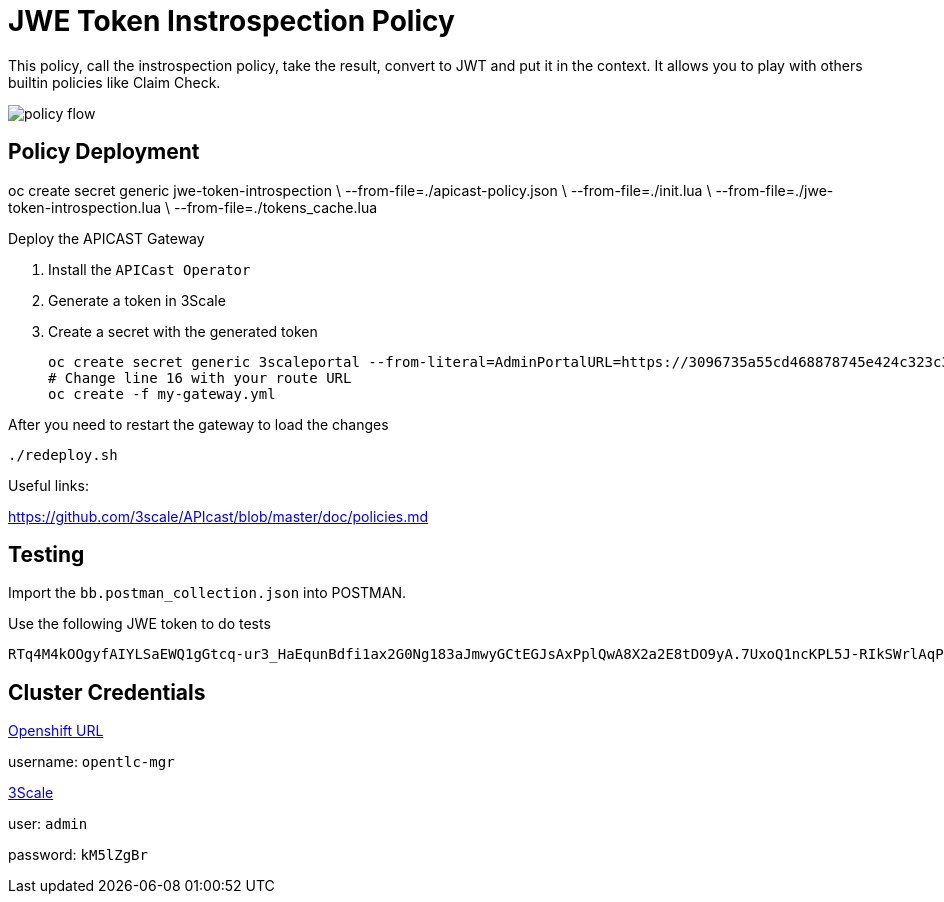 = JWE Token Instrospection Policy

This policy, call the instrospection policy, take the result, convert to JWT and put it in the context.
It allows you to play with others builtin policies like Claim Check.

image::imgs/policy-flow.jpg[]

== Policy Deployment

oc create secret generic jwe-token-introspection \
    --from-file=./apicast-policy.json \
    --from-file=./init.lua \
    --from-file=./jwe-token-introspection.lua \
    --from-file=./tokens_cache.lua

Deploy the APICAST Gateway

. Install the `APICast Operator`
. Generate a token in 3Scale 
. Create a secret with the generated token 

    oc create secret generic 3scaleportal --from-literal=AdminPortalURL=https://3096735a55cd468878745e424c323c3afdee180cce15e58fea5d7928f6e0605c@3scale-admin.apps.cluster-a1a6.a1a6.sandbox1817.opentlc.com
    # Change line 16 with your route URL
    oc create -f my-gateway.yml

After you need to restart the gateway to load the changes

    ./redeploy.sh

Useful links:

https://github.com/3scale/APIcast/blob/master/doc/policies.md


== Testing

Import the `bb.postman_collection.json` into POSTMAN.

Use the following JWE token to do tests

    RTq4M4kOOgyfAIYLSaEWQ1gGtcq-ur3_HaEqunBdfi1ax2G0Ng183aJmwyGCtEGJsAxPplQwA8X2a2E8tDO9yA.7UxoQ1ncKPL5J-RIkSWrlAqPZ411on9sLNc1rPYnKa0gXjZhiCBUVB7-V9CpRnCmqTQr2-AONKDCctV_yM6Ghoh1wxb7LvVzzi0iHEj_BX2tHNxMZpqk7rnsoUer_iM0_DLZJC7nqo65ah5wyfZgCGJzEZ5dpj01jLcuJZts0eRrWjdsZf4pL6iGFdZWddqldkHqu1ufgRDxRWYRUOf0EtxjFnhuOy0vYEEzEsnJAW05HFDB5411687KypOaWi5gHoRpnThs4EsQc3vWyofBYp0_kHBBfRwU1MNNY_73UEMwAao3r0AtFCzzi9AOhaJNzttAbGQyHLOrw3luHGWhoPmVMYhatkiyPnWDJNo7zJkF09XsGF2EQbVhpojH1mzEnOHWh2GpQSShoJytZPXmmCTkyX1Sz2dUuDdhZlWZNvr-MNrd3LPPsTDJ6KxDSe2Za_qpqm2Kjn0CxQEe40_h81Yze1fwNulz7ldn1TMADicsv0KHe08Nld5rJTCdLit6NCl2E7i-Zv16Fs5gcg6j72e0phKZyUJBHqJHF14yhLvv-IFV5FWmvEhIqksaGxOHp40wY8Du_JQDAM3KuI_nRKwjfCBwNgolY_xknoGERN8e4b05yOJmDEDalJhlpGjn5Y7yoeWQofBH_dtQMgeKJGe956LgNYUkwnpJPfeRwA4SYgzVzbrwOekJbe1opJh15qyfm54dB99KWMlNgQPdht8DEHoXcTa2-y5knflwhVsVX928-3bPuu2nUTJA5Y0KnN3zOJ3tjQYu8iM1vsRkUYsx-sF3DCqls5NOPzItLv0aluBtJBacF12qviT0XzZVJwlQO5XBR83BLHU4aWxbHtZCCieHVgdqZvV4L1UUNDny3hJ19WMaBHJBk9-w5z7zF11cuMC17c_DhQW22Ihvflnekwlr5wLoubMNN-hd0fFtqsQ3O_MB-O8k6LoRUmSTLf6X5Vu7s07HpKvE1AkhJJQv4fFwOp-ZPSXlM6mMMJQxT-m5tgSGhWAhm5mP24zbwvSuGg_7Jyocj-eeuCzewQ.jKINuYmO3SIsPFhOsnukJG3tHuBgDQey4QUXG7VYByhTVaIenfFFTA9IoX63LWyEarCE2NJ7Q7jtQMhAlMzRSA


== Cluster Credentials

https://console-openshift-console.apps.cluster-b851.b851.sandbox243.opentlc.com[Openshift URL]

username: `opentlc-mgr`

https://3scale-admin.apps.cluster-b851.b851.sandbox243.opentlc.com[3Scale]

user: `admin`

password: `kM5lZgBr`
